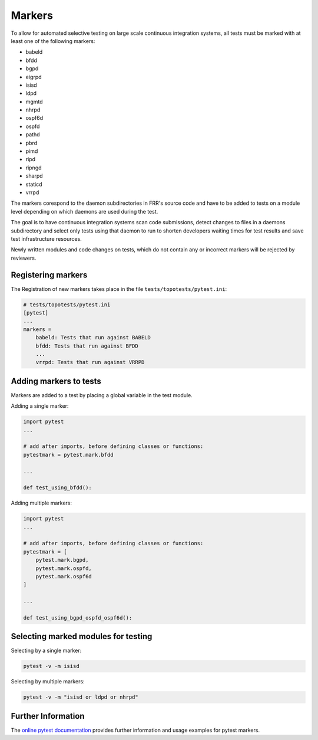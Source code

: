 .. _topotests-markers:

Markers
--------

To allow for automated selective testing on large scale continuous integration
systems, all tests must be marked with at least one of the following markers:

* babeld
* bfdd
* bgpd
* eigrpd
* isisd
* ldpd
* mgmtd
* nhrpd
* ospf6d
* ospfd
* pathd
* pbrd
* pimd
* ripd
* ripngd
* sharpd
* staticd
* vrrpd

The markers corespond to the daemon subdirectories in FRR's source code and have
to be added to tests on a module level depending on which daemons are used
during the test.

The goal is to have continuous integration systems scan code submissions, detect
changes to files in a daemons subdirectory and select only tests using that
daemon to run to shorten developers waiting times for test results and save test
infrastructure resources.

Newly written modules and code changes on tests, which do not contain any or
incorrect markers will be rejected by reviewers.


Registering markers
^^^^^^^^^^^^^^^^^^^
The Registration of new markers takes place in the file
``tests/topotests/pytest.ini``:

.. code:: python3

    # tests/topotests/pytest.ini
    [pytest]
    ...
    markers =
        babeld: Tests that run against BABELD
        bfdd: Tests that run against BFDD
        ...
        vrrpd: Tests that run against VRRPD


Adding markers to tests
^^^^^^^^^^^^^^^^^^^^^^^
Markers are added to a test by placing a global variable in the test module.

Adding a single marker:

.. code:: python3

    import pytest
    ...

    # add after imports, before defining classes or functions:
    pytestmark = pytest.mark.bfdd

    ...

    def test_using_bfdd():


Adding multiple markers:

.. code:: python3

    import pytest
    ...

    # add after imports, before defining classes or functions:
    pytestmark = [
        pytest.mark.bgpd,
        pytest.mark.ospfd,
        pytest.mark.ospf6d
    ]

    ...

    def test_using_bgpd_ospfd_ospf6d():


Selecting marked modules for testing
^^^^^^^^^^^^^^^^^^^^^^^^^^^^^^^^^^^^^
Selecting by a single marker:

.. code:: bash

    pytest -v -m isisd

Selecting by multiple markers:

.. code:: bash

    pytest -v -m "isisd or ldpd or nhrpd"


Further Information
^^^^^^^^^^^^^^^^^^^
The `online pytest documentation <https://docs.pytest.org/en/stable/example/markers.html>`_
provides further information and usage examples for pytest markers.

